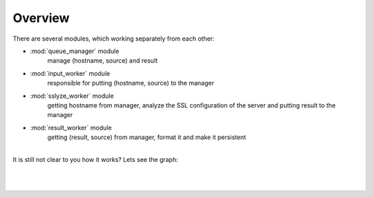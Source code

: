 ========
Overview
========

There are several modules, which working separately from each other:


- :mod:`queue_manager` module
    manage (hostname, source) and result

- :mod:`input_worker` module
    responsible for putting (hostname, source) to the manager

- :mod:`sslyze_worker` module
    getting hostname from manager, analyze the SSL configuration of the server and putting result to the manager

- :mod:`result_worker` module
    getting (result, source) from manager, format it and make it persistent

|
| It is still not clear to you how it works? Lets see the graph:
|
|


.. figure::  _static/schema.jpg
